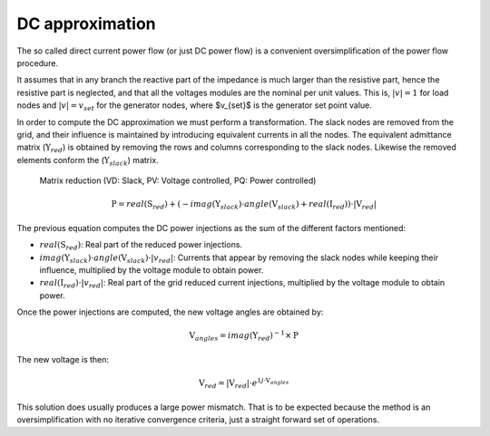 .. _dc_approximation:

DC approximation
================

The so called direct current power flow (or just DC power flow) is a convenient
oversimplification of the power flow procedure.

It assumes that in any branch the reactive part of the impedance is much larger than
the resistive part, hence the resistive part is neglected, and that all the voltages
modules are the nominal per unit values. This is, :math:`|v|=1` for load nodes and
:math:`|v|=v_{set}` for the generator nodes, where $v_{set}$ is the generator set
point value.

In order to compute the DC approximation we must perform a transformation. The slack
nodes are removed from the grid, and their influence is maintained by introducing
equivalent currents in all the nodes. The equivalent admittance matrix
(:math:`\textbf{Y}_{red}`) is obtained by removing the rows and columns corresponding
to the slack nodes. Likewise the removed elements conform the
(:math:`\textbf{Y}_{slack}`) matrix.

.. figure:: ../../figures/matrix-reduction.png
    :alt: Matrix reduction (VD: Slack, PV: Voltage controlled, PQ: Power controlled)

    Matrix reduction (VD: Slack, PV: Voltage controlled, PQ: Power controlled)

.. math::

    \textbf{P} = real(\textbf{S}_{red}) + (- imag(\textbf{Y}_{slack}) \cdot angle(\textbf{V}_{slack}) + real(\textbf{I}_{red})) \cdot |\textbf{V}_{red}|

The previous equation computes the DC power injections as the sum of the different factors mentioned:

- :math:`real(\textbf{S}_{red})`: Real part of the reduced power injections.
- :math:`imag(\textbf{Y}_{slack}) \cdot angle(\textbf{V}_{slack}) \cdot |v_{red}|`: Currents that appear by removing the slack nodes while keeping their influence, multiplied by the voltage module to obtain power.
- :math:`real(\textbf{I}_{red}) \cdot |v_{red}|`: Real part of the grid reduced current injections, multiplied by the voltage module to obtain power.

Once the power injections are computed, the new voltage angles are obtained by:

.. math::

    \textbf{V}_{angles} = imag(\textbf{Y}_{red})^{-1} \times \textbf{P}

The new voltage is then:

.. math::

    \textbf{V}_{red} = |\textbf{V}_{red}| \cdot e^{1j \cdot  \textbf{V}_{angles}}

This solution does usually produces a large power mismatch. That is to be expected
because the method is an oversimplification with no iterative convergence criteria,
just a straight forward set of operations.
